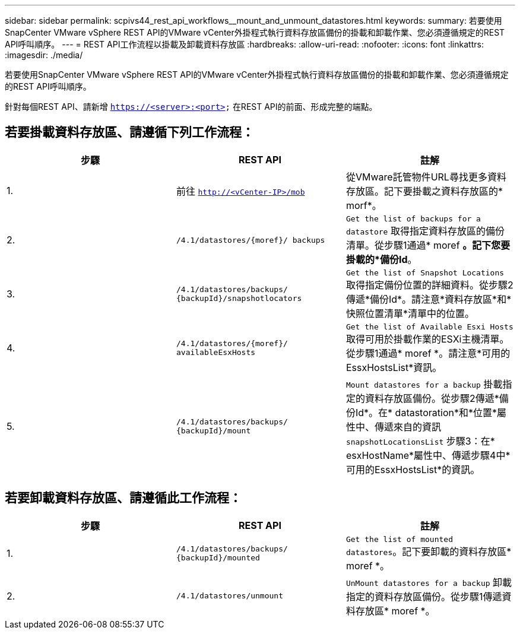 ---
sidebar: sidebar 
permalink: scpivs44_rest_api_workflows__mount_and_unmount_datastores.html 
keywords:  
summary: 若要使用SnapCenter VMware vSphere REST API的VMware vCenter外掛程式執行資料存放區備份的掛載和卸載作業、您必須遵循規定的REST API呼叫順序。 
---
= REST API工作流程以掛載及卸載資料存放區
:hardbreaks:
:allow-uri-read: 
:nofooter: 
:icons: font
:linkattrs: 
:imagesdir: ./media/


[role="lead"]
若要使用SnapCenter VMware vSphere REST API的VMware vCenter外掛程式執行資料存放區備份的掛載和卸載作業、您必須遵循規定的REST API呼叫順序。

針對每個REST API、請新增 `https://<server>:<port>` 在REST API的前面、形成完整的端點。



== 若要掛載資料存放區、請遵循下列工作流程：

|===
| 步驟 | REST API | 註解 


| 1. | 前往 `http://<vCenter-IP>/mob` | 從VMware託管物件URL尋找更多資料存放區。記下要掛載之資料存放區的* morf*。 


| 2. | `/4.1/datastores/{moref}/
backups` | `Get the list of backups for a datastore` 取得指定資料存放區的備份清單。從步驟1通過* moref *。記下您要掛載的*備份Id*。 


| 3. | `/4.1/datastores/backups/
{backupId}/snapshotlocators` | `Get the list of Snapshot Locations` 取得指定備份位置的詳細資料。從步驟2傳遞*備份Id*。請注意*資料存放區*和*快照位置清單*清單中的位置。 


| 4. | `/4.1/datastores/{moref}/
availableEsxHosts` | `Get the list of Available Esxi Hosts` 取得可用於掛載作業的ESXi主機清單。從步驟1通過* moref *。請注意*可用的EssxHostsList*資訊。 


| 5. | `/4.1/datastores/backups/
{backupId}/mount` | `Mount datastores for a backup` 掛載指定的資料存放區備份。從步驟2傳遞*備份Id*。在* datastoration*和*位置*屬性中、傳遞來自的資訊 `snapshotLocationsList` 步驟3：在* esxHostName*屬性中、傳遞步驟4中*可用的EssxHostsList*的資訊。 
|===


== 若要卸載資料存放區、請遵循此工作流程：

|===
| 步驟 | REST API | 註解 


| 1. | `/4.1/datastores/backups/
{backupId}/mounted` | `Get the list of mounted datastores`。記下要卸載的資料存放區* moref *。 


| 2. | `/4.1/datastores/unmount` | `UnMount datastores for a backup` 卸載指定的資料存放區備份。從步驟1傳遞資料存放區* moref *。 
|===